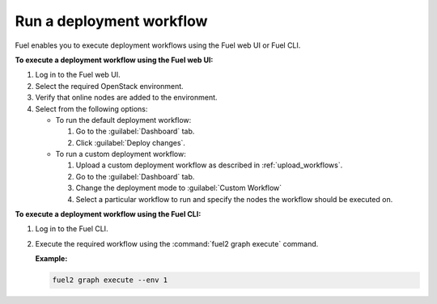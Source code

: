 .. _run_workflows:

=========================
Run a deployment workflow
=========================

Fuel enables you to execute deployment workflows using the Fuel web UI
or Fuel CLI.

**To execute a deployment workflow using the Fuel web UI:**

#. Log in to the Fuel web UI.
#. Select the required OpenStack environment.
#. Verify that online nodes are added to the environment.
#. Select from the following options:

   * To run the default deployment workflow:

     #. Go to the :guilabel:`Dashboard` tab.
     #. Click :guilabel:`Deploy changes`.

   * To run a custom deployment workflow:

     #. Upload a custom deployment workflow as described in
        :ref:`upload_workflows`.
     #. Go to the :guilabel:`Dashboard` tab.
     #. Change the deployment mode to :guilabel:`Custom Workflow`
     #. Select a particular workflow to run and specify the nodes
        the workflow should be executed on.

**To execute a deployment workflow using the Fuel CLI:**

#. Log in to the Fuel CLI.
#. Execute the required workflow using the :command:`fuel2 graph execute`
   command.

   **Example:**

   .. code-block:: console

      fuel2 graph execute --env 1

.. seealso::

   * :ref:`cli-workflows`